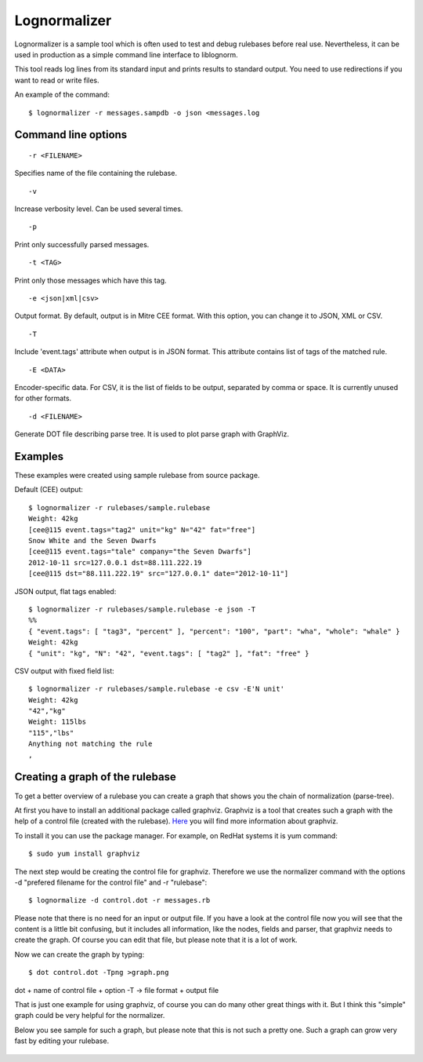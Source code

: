 Lognormalizer
=============

Lognormalizer is a sample tool which is often used to test and debug 
rulebases before real use. Nevertheless, it can be used in production as 
a simple command line interface to liblognorm.

This tool reads log lines from its standard input and prints results 
to standard output. You need to use redirections if you want to read 
or write files.

An example of the command::

    $ lognormalizer -r messages.sampdb -o json <messages.log

Command line options
--------------------

::

    -r <FILENAME>

Specifies name of the file containing the rulebase.

::

    -v
    
Increase verbosity level. Can be used several times.

::

    -p

Print only successfully parsed messages.

::

    -t <TAG>
    
Print only those messages which have this tag.
    
::

    -e <json|xml|csv>   

Output format. By default, output is in Mitre CEE format. With this option, you can change it to JSON, XML or CSV.

::

    -T

Include 'event.tags' attribute when output is in JSON format. This attribute contains list of tags of the matched 
rule.

::

    -E <DATA>

Encoder-specific data. For CSV, it is the list of fields to be output, 
separated by comma or space. It is currently unused for other formats.

::

    -d <FILENAME>

Generate DOT file describing parse tree. It is used to plot parse graph 
with GraphViz.

Examples
--------

These examples were created using sample rulebase from source package.

Default (CEE) output::

	$ lognormalizer -r rulebases/sample.rulebase
	Weight: 42kg
	[cee@115 event.tags="tag2" unit="kg" N="42" fat="free"]
	Snow White and the Seven Dwarfs
	[cee@115 event.tags="tale" company="the Seven Dwarfs"]
	2012-10-11 src=127.0.0.1 dst=88.111.222.19
	[cee@115 dst="88.111.222.19" src="127.0.0.1" date="2012-10-11"]

JSON output, flat tags enabled::

	$ lognormalizer -r rulebases/sample.rulebase -e json -T
	%%
	{ "event.tags": [ "tag3", "percent" ], "percent": "100", "part": "wha", "whole": "whale" }
	Weight: 42kg
	{ "unit": "kg", "N": "42", "event.tags": [ "tag2" ], "fat": "free" }

CSV output with fixed field list::

	$ lognormalizer -r rulebases/sample.rulebase -e csv -E'N unit'
	Weight: 42kg
	"42","kg"
	Weight: 115lbs
	"115","lbs"
	Anything not matching the rule
	,

Creating a graph of the rulebase
--------------------------------

To get a better overview of a rulebase you can create a graph that shows you 
the chain of normalization (parse-tree).

At first you have to install an additional package called graphviz. Graphviz 
is a tool that creates such a graph with the help of a control file (created 
with the rulebase). `Here <http://www.graphviz.org/>`_ you will find more 
information about graphviz.

To install it you can use the package manager. For example, on RedHat 
systems it is yum command::

    $ sudo yum install graphviz

The next step would be creating the control file for graphviz. Therefore we 
use the normalizer command with the options -d "prefered filename for the 
control file" and -r "rulebase"::

    $ lognormalize -d control.dot -r messages.rb

Please note that there is no need for an input or output file.
If you have a look at the control file now you will see that the content is 
a little bit confusing, but it includes all information, like the nodes, 
fields and parser, that graphviz needs to create the graph. Of course you 
can edit that file, but please note that it is a lot of work.

Now we can create the graph by typing::

    $ dot control.dot -Tpng >graph.png

dot + name of control file + option -T -> file format + output file

That is just one example for using graphviz, of course you can do many 
other great things with it. But I think this "simple" graph could be very 
helpful for the normalizer.

Below you see sample for such a graph, but please note that this is 
not such a pretty one. Such a graph can grow very fast by editing your 
rulebase.

.. figure:: graph.png
   :width: 90 %
   :alt: graph sample

